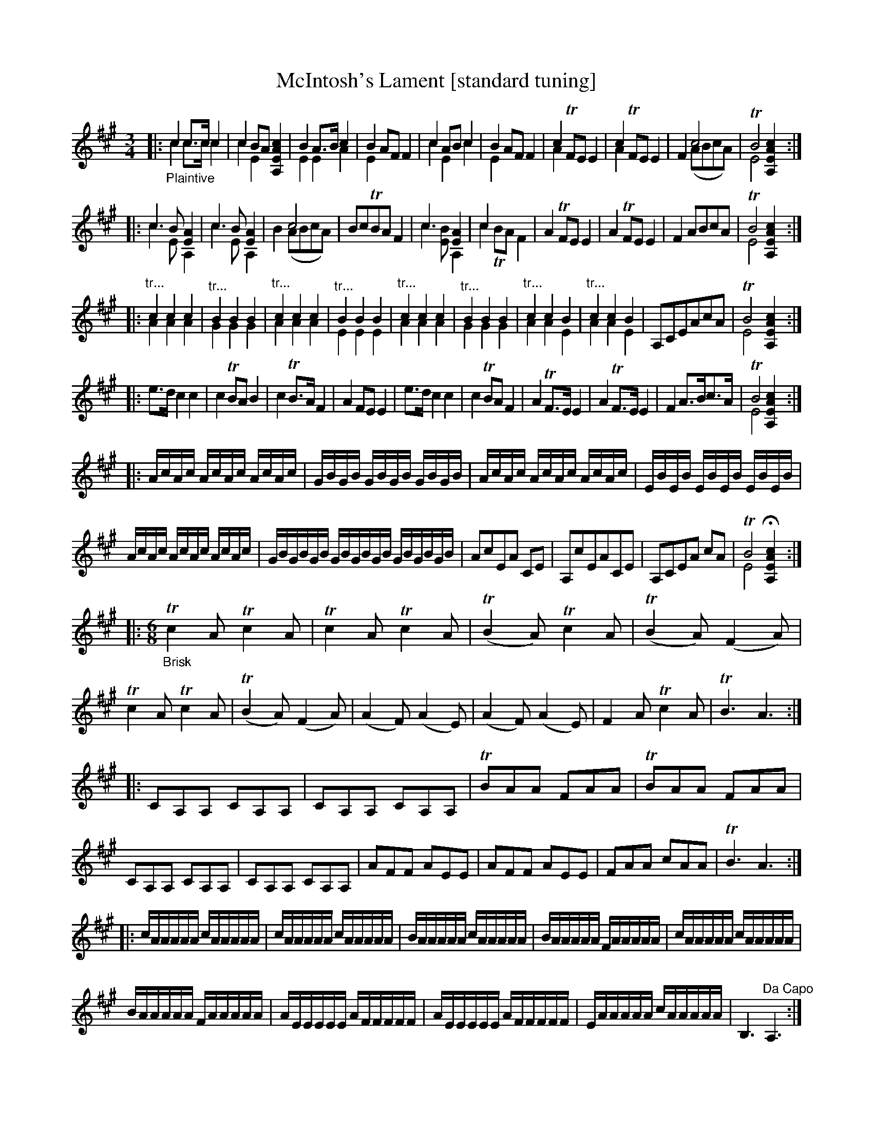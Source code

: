 X: 21040
T: McIntosh's Lament [standard tuning]
%R: air, jig
B: James Oswald "The Caledonian Pocket Companion" v.2 p.10. #2 and p.105
Z: 2019 John Chambers <jc:trillian.mit.edu>
N: The book has A,EA^c scordatura tuning, and the tune uses two-voice notation.
N: This transcription is converted to standard tuning, for ABC version 2 software.
M: 3/4
L: 1/16
K: A
%%continueall 0
|:"_Plaintive"\
c4 c3c c4 & c4 c3c c4 | c4 B2A2 [c4A4E4A,4] & c4 E4 x4 | B4 A3B c4 & E4 E4 A4 | B4 A2F2 F4 & E4 x8 |\
c4 A2B2 c4 & c4 E4 c4 | B4 A2F2 F4 & E4 x8 | c4 TF2E2 E4 & A4 x8 | c4 TF2E2 E4 & A4 x8 | F4 c8 & x4 (A2B2c2A2) |\
TB8 [c4A4E4A,4] & E8 x4 :|
|: c6 B2 [A4E4] & c6 E2 A,4 | c6 B2 [A4E4] & c6 E2 A,4 | x4 c8 & B4 (A2B2c2A2) |\
B2c2TB2A2 F4 | c6 x2 [A4E4] & c6 [B2E2] A,4 | c4 x8 & c4 TB2A2 F4 | A4 TF2E2 E4 | A4 TF2E2 E4 |\
F4 A2B2c2A2 | TB8 [c4A4E4A,4] & E8 x4 :|
|: "^tr..."c4c4c4 & A4A4A4 | "^tr..."B4B4B4 & G4G4G4 | "^tr..."c4c4c4 & A4A4A4 |\
"^tr..."B4B4B4 & E4E4E4 | "^tr..."c4c4c4 & A4A4A4 | "^tr..."B4B4B4 & G4G4G4 | "^tr..."c4c4B4 & A4A4E4 | "^tr..."c4c4B4 & A4A4E4 |\
A,2C2E2A2c2A2 | TB8 [c4A4E4A,4] & E8x4 :|
|: e3d c4 c4 | c4 TB2A2 B4 | c4 TB3A F4 |\
A4 F2E2 E4 | e3d c4 c4 | c4 TB2A2 F4 | A4 TF3E E4 | A4 TF3E E4 |\
F4 A3Bc3A | TB8 [c4A4E4A,4] & E8x4 :|
|: AcAc AcAc AcAc | GBGB GBGB GBGB | AcAc AcAc AcAc | EBEB EBEB EBEB |
AcAc AcAc AcAc | GBGBGB GBGBGB GBGBGB | A2c2E2A2 C2E2 | A,2c2E2A2C2E2 |\
A,2C2E2A2 c2A2 | TB8 H[c4A4E4A,4] & E8x4 :|
|:[M:6/8]\
"_Brisk"Tc4A2 Tc4A2 |\
Tc4A2 Tc4A2 | (TB4A2) Tc4A2 | (TB4A2) (F4A2) | Tc4A2 Tc4A2 | (TB4A2) (F4A2) |\
(A4F2) (A4E2) | (A4F2) (A4E2) | F4A2 Tc4A2 | TB6 A6 :|
|: C2A,2A,2 C2A,2A,2 | C2A,2A,2 C2A,2A,2 | TB2A2A2 F2A2A2 | TB2A2A2 F2A2A2 |\
C2A,2A,2 C2A,2A,2 | C2A,2A,2 C2A,2A,2 | A2F2F2 A2E2E2 | A2F2F2 A2E2E2 |\
F2A2A2 c2A2A2 | TB6 A6 :|
|: cAAAAA cAAAAA | cAAAAA cAAAAA | BAAAAA cAAAAA | BAAAAA FAAAAA | cAAAAA cAAAAA |
BAAAAA FAAAAA | AEEEEE AFFFFF | AEEEEE AFFFFF | EAAAAA cAAAAA | B,6  "^Da Capo"A,6 :|
%%begintext align
%% The book has A,EA^c scordatura tuning, and the tune uses two-voice notation.
%% This transcription is as in the book, for ABC version 2 software.
%%endtext
